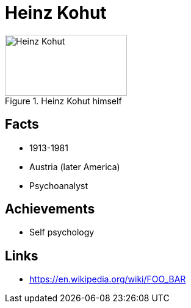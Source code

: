 = Heinz Kohut

[#img-kohut-heinz]
.Heinz Kohut himself
image::kohut-heinz.jpg[Heinz Kohut,200,100]

== Facts

* 1913-1981
* Austria (later America)
* Psychoanalyst

== Achievements

* Self psychology

== Links

* https://en.wikipedia.org/wiki/FOO_BAR
